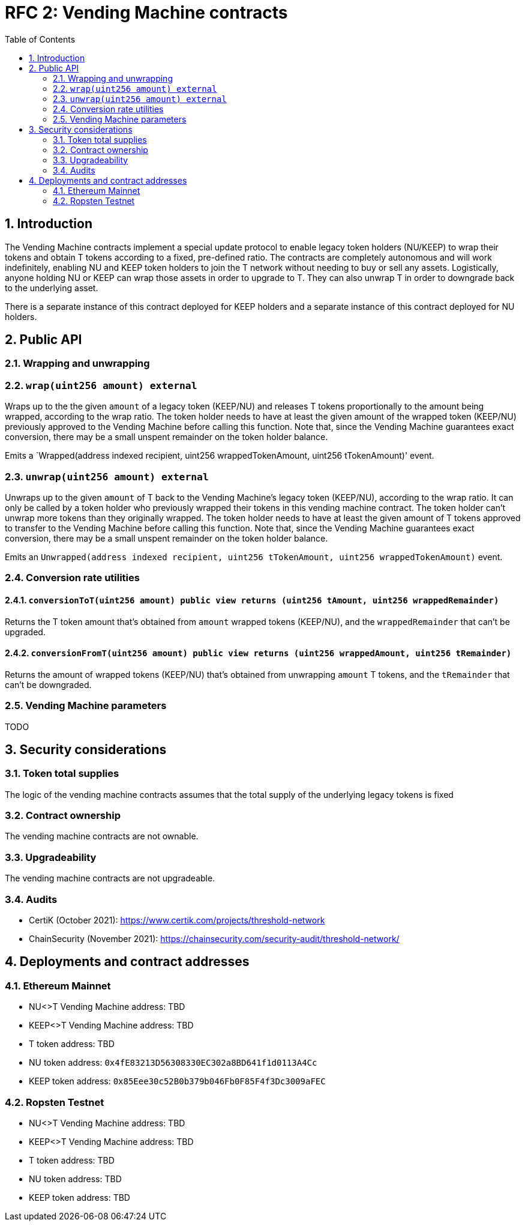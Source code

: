 :toc: macro

= RFC 2: Vending Machine contracts

:icons: font
:numbered:
toc::[]

== Introduction

The Vending Machine contracts implement a special update protocol to enable
legacy token holders (NU/KEEP) to wrap their tokens and obtain T tokens 
according to a fixed, pre-defined ratio. The contracts are completely autonomous
and will work indefinitely, enabling NU and KEEP token holders to join the 
T network without needing to buy or sell any assets. Logistically, anyone
holding NU or KEEP can wrap those assets in order to upgrade to T. They can also 
unwrap T in order to downgrade back to the underlying asset. 

There is a separate instance of this contract deployed for KEEP holders and a 
separate instance of this contract deployed for NU holders.

== Public API

=== Wrapping and unwrapping

=== `wrap(uint256 amount) external` 

Wraps up to the the given `amount` of a legacy token (KEEP/NU) and releases T
tokens proportionally to the amount being wrapped, according to the wrap ratio. 
The token holder needs to have at least the given amount of the wrapped token 
(KEEP/NU) previously approved to the Vending Machine before calling this 
function. Note that, since the Vending Machine guarantees exact conversion, 
there may be a small unspent remainder on the token holder balance.

Emits a `Wrapped(address indexed recipient, uint256 wrappedTokenAmount,
uint256 tTokenAmount)' event.

=== `unwrap(uint256 amount) external`

Unwraps up to the given `amount` of T back to the Vending Machine's legacy token
(KEEP/NU), according to the wrap ratio. It can only be called by a token holder
who previously wrapped their tokens in this vending machine contract. The token 
holder can't unwrap more tokens than they originally wrapped. The token holder
needs to have at least the given amount of T tokens approved to transfer to the
Vending Machine before calling this function. Note that, since the Vending
Machine guarantees exact conversion, there may be a small unspent remainder on
the token holder balance.

Emits an `Unwrapped(address indexed recipient, uint256 tTokenAmount,
uint256 wrappedTokenAmount)` event.

=== Conversion rate utilities

==== `conversionToT(uint256 amount) public view returns (uint256 tAmount, uint256 wrappedRemainder)`

Returns the T token amount that's obtained from `amount` wrapped tokens 
(KEEP/NU), and the `wrappedRemainder` that can't be upgraded.

==== `conversionFromT(uint256 amount) public view returns (uint256 wrappedAmount, uint256 tRemainder)`

Returns the amount of wrapped tokens (KEEP/NU) that's obtained from unwrapping 
`amount` T tokens, and the `tRemainder` that can't be downgraded.

=== Vending Machine parameters

TODO

== Security considerations

=== Token total supplies

The logic of the vending machine contracts assumes that the total supply of the
underlying legacy tokens is fixed

=== Contract ownership

The vending machine contracts are not ownable.

=== Upgradeability

The vending machine contracts are not upgradeable.

=== Audits

* CertiK (October 2021): https://www.certik.com/projects/threshold-network
* ChainSecurity (November 2021): https://chainsecurity.com/security-audit/threshold-network/


== Deployments and contract addresses

=== Ethereum Mainnet

* NU<>T Vending Machine address: TBD
* KEEP<>T Vending Machine address: TBD
* T token address: TBD
* NU token address: `0x4fE83213D56308330EC302a8BD641f1d0113A4Cc`
* KEEP token address: `0x85Eee30c52B0b379b046Fb0F85F4f3Dc3009aFEC`

=== Ropsten Testnet

* NU<>T Vending Machine address: TBD
* KEEP<>T Vending Machine address: TBD
* T token address: TBD
* NU token address: TBD
* KEEP token address: TBD
